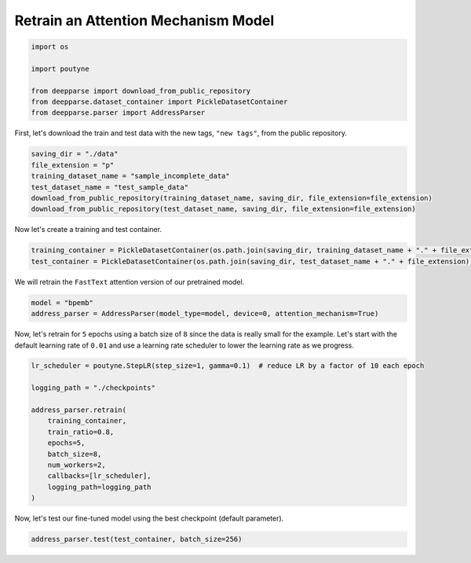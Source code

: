 .. role:: hidden
    :class: hidden-section

Retrain an Attention Mechanism Model
************************************

.. code-block:: python

    import os

    import poutyne

    from deepparse import download_from_public_repository
    from deepparse.dataset_container import PickleDatasetContainer
    from deepparse.parser import AddressParser

First, let's download the train and test data with the new tags, ``"new tags"``, from the public repository.

.. code-block:: python

    saving_dir = "./data"
    file_extension = "p"
    training_dataset_name = "sample_incomplete_data"
    test_dataset_name = "test_sample_data"
    download_from_public_repository(training_dataset_name, saving_dir, file_extension=file_extension)
    download_from_public_repository(test_dataset_name, saving_dir, file_extension=file_extension)

Now let's create a training and test container.

.. code-block:: python

    training_container = PickleDatasetContainer(os.path.join(saving_dir, training_dataset_name + "." + file_extension))
    test_container = PickleDatasetContainer(os.path.join(saving_dir, test_dataset_name + "." + file_extension))

We will retrain the ``FastText`` attention version of our pretrained model.

.. code-block:: python

    model = "bpemb"
    address_parser = AddressParser(model_type=model, device=0, attention_mechanism=True)

Now, let's retrain for ``5`` epochs using a batch size of ``8`` since the data is really small for the example.
Let's start with the default learning rate of ``0.01`` and use a learning rate scheduler to lower the learning rate
as we progress.

.. code-block:: python

    lr_scheduler = poutyne.StepLR(step_size=1, gamma=0.1)  # reduce LR by a factor of 10 each epoch

    logging_path = "./checkpoints"

    address_parser.retrain(
        training_container,
        train_ratio=0.8,
        epochs=5,
        batch_size=8,
        num_workers=2,
        callbacks=[lr_scheduler],
        logging_path=logging_path
    )

Now, let's test our fine-tuned model using the best checkpoint (default parameter).

.. code-block:: python

    address_parser.test(test_container, batch_size=256)
